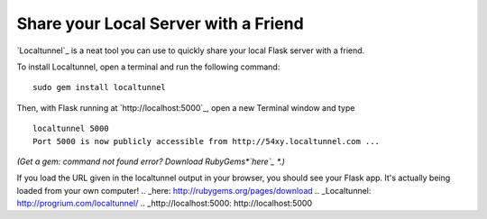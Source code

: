 Share your Local Server with a Friend
=====================================

`Localtunnel`_ is a neat tool you can use to quickly share your local
Flask server with a friend.

To install Localtunnel, open a terminal and run the following command:

::

        sudo gem install localtunnel


Then, with Flask running at `http://localhost:5000`_, open a new
Terminal window and type

::

        localtunnel 5000
        Port 5000 is now publicly accessible from http://54xy.localtunnel.com ...


*(Get a* `gem: command not found` *error? Download RubyGems*`here`_
*.)*

If you load the URL given in the localtunnel output in your browser,
you should see your Flask app. It's actually being loaded from your
own computer!
.. _here: http://rubygems.org/pages/download
.. _Localtunnel: http://progrium.com/localtunnel/
.. _http://localhost:5000: http://localhost:5000


